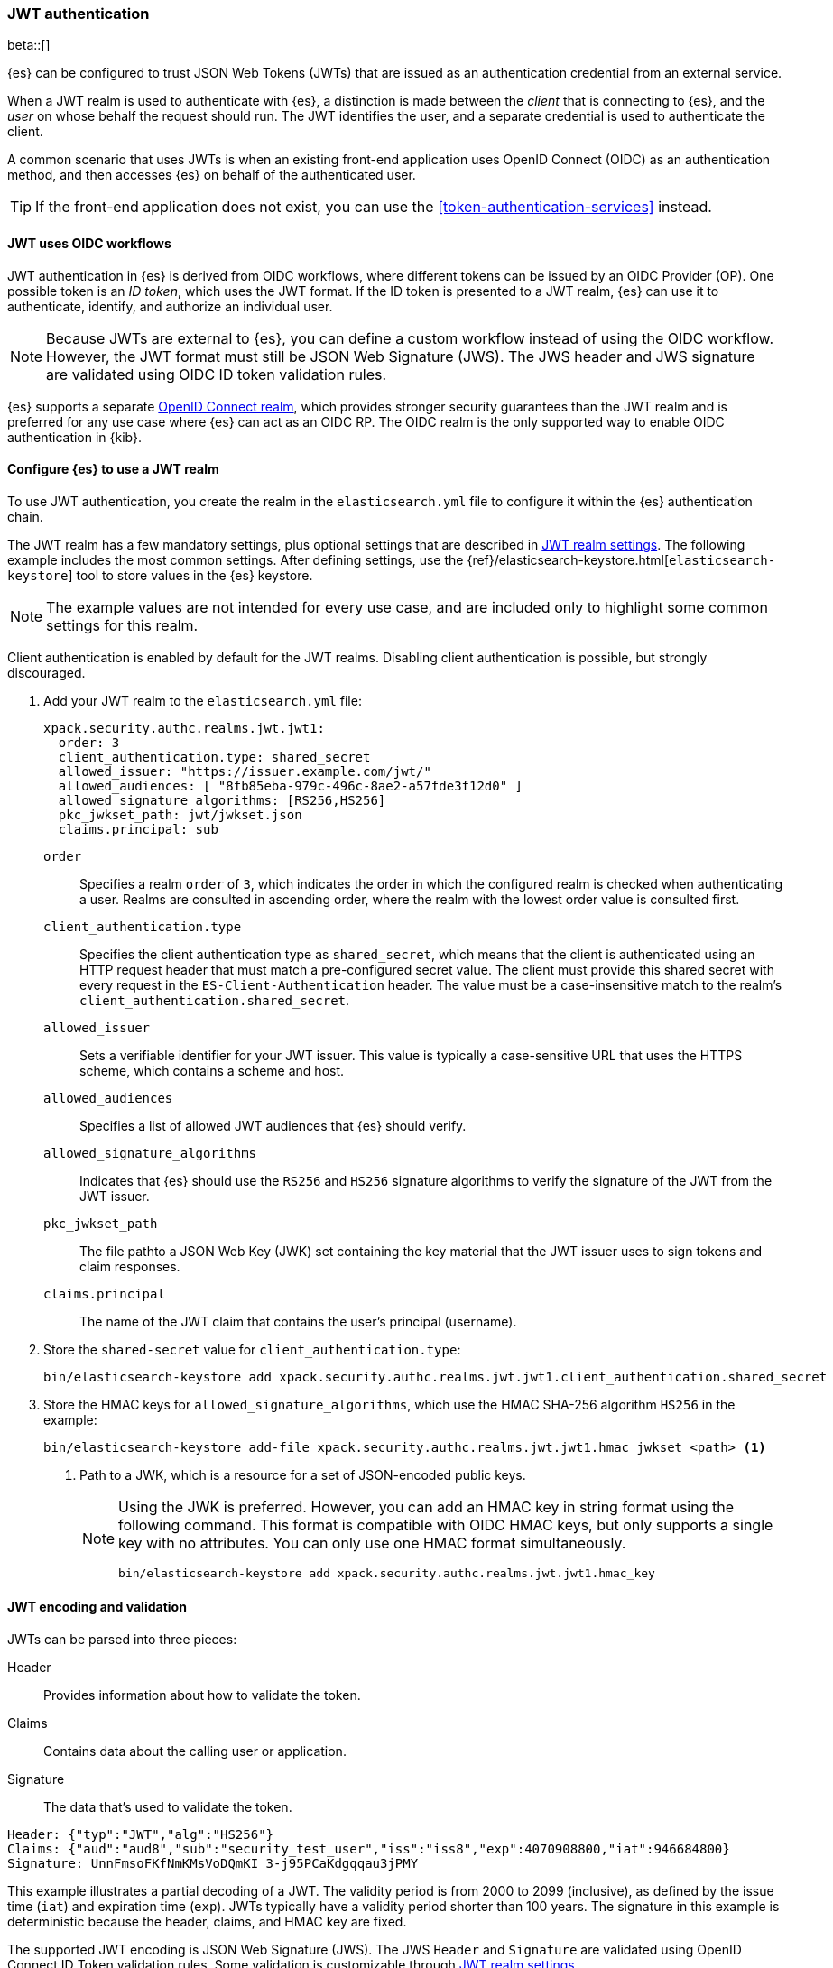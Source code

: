 [role="xpack"]
[[jwt-realm]]
=== JWT authentication

beta::[]

{es} can be configured to trust JSON Web Tokens (JWTs) that are issued as an 
authentication credential from an external service.

When a JWT realm is used to authenticate with {es}, a distinction is made
between the _client_ that is connecting to {es}, and the _user_ on whose behalf
the request should run. The JWT identifies the user, and a separate credential
is used to authenticate the client.

A common scenario that uses JWTs is when an existing front-end application uses 
OpenID Connect (OIDC) as an authentication method, and then accesses {es}
on behalf of the authenticated user.

TIP: If the front-end application does not exist, you can use the
<<token-authentication-services>> instead.

[[jwt-realm-oidc]]
==== JWT uses OIDC workflows
JWT authentication in {es} is derived from OIDC workflows, where different
tokens can be issued by an OIDC Provider (OP). One possible token is an
_ID token_, which uses the JWT format. If the ID token is presented to a JWT
realm, {es} can use it to authenticate, identify, and authorize an individual
user.

NOTE: Because JWTs are external to {es}, you can define a custom workflow
instead of using the OIDC workflow. However, the JWT format must still be JSON
Web Signature (JWS). The JWS header and JWS signature are validated using OIDC
ID token validation rules.

{es} supports a separate <<oidc-realm,OpenID Connect realm>>, which provides
stronger security guarantees than the JWT realm and is preferred for any
use case where {es} can act as an OIDC RP. The OIDC realm is the only supported
way to enable OIDC authentication in {kib}.

[[jwt-realm-configuration]]
==== Configure {es} to use a JWT realm

To use JWT authentication, you create the realm in the `elasticsearch.yml` file
to configure it within the {es} authentication chain.

The JWT realm has a few mandatory settings, plus optional settings that are
described in <<ref-jwt-settings,JWT realm settings>>. The following example
includes the most common settings. After defining settings, use the
{ref}/elasticsearch-keystore.html[`elasticsearch-keystore`] tool to store
values in the {es} keystore.

NOTE: The example values are not intended for every use case, and are included
only to highlight some common settings for this realm.

Client authentication is enabled by default for the JWT realms. Disabling client 
authentication is possible, but strongly discouraged.

. Add your JWT realm to the `elasticsearch.yml` file:
+
--
[source, yaml]
----
xpack.security.authc.realms.jwt.jwt1:
  order: 3
  client_authentication.type: shared_secret
  allowed_issuer: "https://issuer.example.com/jwt/"
  allowed_audiences: [ "8fb85eba-979c-496c-8ae2-a57fde3f12d0" ]
  allowed_signature_algorithms: [RS256,HS256]
  pkc_jwkset_path: jwt/jwkset.json
  claims.principal: sub
----

`order`::
Specifies a realm `order` of `3`, which indicates the order in which the
configured realm is checked when authenticating a user. Realms are consulted in
ascending order, where the realm with the lowest order value is consulted first. 

`client_authentication.type`::
Specifies the client authentication type as `shared_secret`, which means that
the client is authenticated using an HTTP request header that must match a
pre-configured secret value. The client must provide this shared secret with
every request in the `ES-Client-Authentication` header. The value must be a
case-insensitive match to the realm's `client_authentication.shared_secret`.

`allowed_issuer`::
Sets a verifiable identifier for your JWT issuer. This value is typically a
case-sensitive URL that uses the HTTPS scheme, which contains a scheme and host.

`allowed_audiences`::
Specifies a list of allowed JWT audiences that {es} should verify.

`allowed_signature_algorithms`::
Indicates that {es} should use the `RS256` and `HS256` signature algorithms to
verify the signature of the JWT from the JWT issuer.

`pkc_jwkset_path`::
The file pathto a JSON Web Key (JWK) set containing the key material that the
JWT issuer uses to sign tokens and claim responses. 

`claims.principal`::
The name of the JWT claim that contains the user's principal (username).

--

. Store the `shared-secret` value for `client_authentication.type`:
+
[source,shell]
----
bin/elasticsearch-keystore add xpack.security.authc.realms.jwt.jwt1.client_authentication.shared_secret
----

. Store the HMAC keys for `allowed_signature_algorithms`, which use the HMAC
SHA-256 algorithm `HS256` in the example:
+
[source,shell]
----
bin/elasticsearch-keystore add-file xpack.security.authc.realms.jwt.jwt1.hmac_jwkset <path> <1>
----
<1> Path to a JWK, which is a resource for a set of JSON-encoded public keys.
+
[NOTE]
====
Using the JWK is preferred. However, you can add an HMAC key in string format
using the following command. This format is compatible with OIDC HMAC keys, but
only supports a single key with no attributes. You can only use one HMAC format
simultaneously.

[source,shell]
----
bin/elasticsearch-keystore add xpack.security.authc.realms.jwt.jwt1.hmac_key
----
====

[[jwt-validation]]
==== JWT encoding and validation
JWTs can be parsed into three pieces:

Header::
Provides information about how to validate the token.

Claims::
Contains data about the calling user or application.

Signature::
The data that's used to validate the token.

[source,js]
----
Header: {"typ":"JWT","alg":"HS256"}
Claims: {"aud":"aud8","sub":"security_test_user","iss":"iss8","exp":4070908800,"iat":946684800}
Signature: UnnFmsoFKfNmKMsVoDQmKI_3-j95PCaKdgqqau3jPMY
----
// NOTCONSOLE

This example illustrates a partial decoding of a JWT. The validity period is
from 2000 to 2099 (inclusive), as defined by the issue time (`iat`) and
expiration time (`exp`). JWTs typically have a validity period shorter than
100 years. The signature in this example is deterministic because the header,
claims, and HMAC key are fixed. 

The supported JWT encoding is JSON Web Signature (JWS). The JWS `Header` and 
`Signature` are validated using OpenID Connect ID Token validation rules. Some 
validation is customizable through <<ref-jwt-settings,JWT realm settings>>.

[[jwt-validation-header]]
===== Header claims
The header claims indicate the token type and the algorithm used to sign the
token.

`alg`::
(Required, String) Indicates the algorithm that was used to sign the token, such
as `HS256`. The algorithm must be in the realm's allow list.

`typ`::
(Optional, String) Indicates the token type, which must be `JWT`.

[[jwt-validation-oidc]]
===== Payload claims validated by OIDC
OIDC ID tokens contain several claims, which provide information about the user
who is issuing the token, and the token itself. The following claims are
validated using OIDC ID token rules.

NOTE: You can relax validation of any of the time-based claims by setting 
`allowed_clock_skew`. This value sets the maximum allowed clock skew before
validating JWTs with respect to their creation (`iat`), not before (`nbf`), and
expiration times (`exp`).

`aud`::
(Required, String) Indicates the audience that the ID token is for, expressed as a 
comma-separated value (CSV). One of the values must be an exact, case-sensitive
match to any of the CSV values in the `allowed_audiences` setting.

`exp`::
(Required, integer) Expiration time for the ID token, expressed in UTC
milliseconds since epoch.

`iat`::
(Required, integer) Time that the ID token was issued, expressed in UTC
milliseconds since epoch.

`iss`::
(Required, String) Denotes the issuer that created the ID token. The value must
be an exact, case-sensitive match to the value in the `allowed_issuer` setting.

`nbf`::
(Optional, integer) Indicates the time before which the JWT must not be accepted,
expressed as UTC milliseconds since epoch.

`auth_time`::
(Optional, integer) Time when the user authenticated using the ID token,
expressed as UTC milliseconds since epoch.

[[jwt-validation-es]]
===== Payload claims validated by {es}
{es} validates the following OIDC ID token claims.

NOTE: {es} doesn't validate `nonce` claims, but a custom JWT issuer can add a
random `nonce` claim to introduce entropy into the signature.

`sub`::
(Required, String) Name of the JWT claim that contains the user's principal 
(username). The value is configurable using the realm setting `claims.principal`.
You can configure an optional regular expression using the
`claims.principal_pattern` to extract a substring.

`groups`::
(Optional, JSON array) Name of the JWT claim that contains the user's groups.
The value is configurable using the realm setting `claims.groups`. You can
configure an optional regular expression using the realm setting
`claims.groups_pattern` to extract a substring value.

`name`::
(Optional, String) Human-readable identifier of the token's subject. The value
is configurable using the realm setting `claims.name`. You can configure an
optional regular expression using the realm setting `claims.name_pattern` to 
extract a substring value.

`mail`::
(Optional, String) E-mail address to associate with the user. The value is
configurable using the realm setting `claims.mail`. You can configure an
optional regular expression using the realm setting `claims.mail_pattern` to 
extract a substring value.

`dn`::
(Optional, String) The Distinguished Name (DN) that uniquely identifies a user
or group. The value is configurable using the realm setting `claims.dn`. You
can configure an optional regular expression using the realm setting
`claims.dn_pattern` to extract a substring value.

[[jwt-authorization]]
==== JWT realm authorization
JWT realm authorization supports role mapping API or delegated authorization realms.

IMPORTANT: You cannot map roles in the JWT realm does using the
`role_mapping.yml` file.

===== JWT realm authorization using the role mapping API

.If JWT realm role mapping is used for authorization, these claims are available for role mapping.
* `principal` claim: JWT claim in the form of a string is used as the {es} user's principal string value.
* `dn` claim: JWT claim in the form of a Distinguished Name string is used as the {es} user's DN string value.
* `groups` claim: JWT claim in the form of a comma separate list is used as the {es} user's groups list value.
* `metadata` claims: JWTs claims in the form of strings, numbers, booleans, and collections are used as the {es} user's metadata, formatted as `metadata.jwt_claim_<key>` = `<value>` pairs.

See <<ref-jwt-settings>>.

===== Example JWT Realm Role Mapping Rule

Example JWT realm role mapping rule.

[source,console]
----
PUT /_security/role_mapping/jwt1_users?refresh=true
{
  "roles" : [ "user" ],
  "rules" : { "all" : [
      { "field": { "realm.name": "jwt1" } },
      { "field": { "username": "principalname1" } },
      { "field": { "dn": "CN=Principal Name 1,DC=example.com" } },
      { "field": { "groups": "group1" } },
      { "field": { "metadata.jwt_claim_other": "other1" } },
  ] },
  "enabled": true
}
----

===== JWT realm authorization via authorization delegation

.If Delegated Realms are used for authorization, this claim is available for roles lookup.
* `principal` claim: JWT claim in the form of a string is used as the {es} user's principal value.

See <<ref-jwt-settings>>.

WARNING: When Delegated Authorization is enabled in JWT realm, claims for `groups`, `dn`, and `metadata` not used for the {es} user's values.
         Only the JWT `principal` claim is passed through to Delegated Authorization realms.
         The Delegated Authorization realms become responsible for populating all of the {es} user's values, not the JWT realm.

====== Example JWT realm delegated authorization:

Example JWT realm using Delegated Authorization to multiple other realms.

[source,yaml]
----
xpack.security.authc.realms.jwt.jwt2.authorization_realms: file1,native1,ldap1,ad1
----

Example role mapping in realm `native1` for principal `principalname1`.

[source,console]
----
PUT /_security/role_mapping/native1_users?refresh=true
{
  "roles" : [ "user" ],
  "rules" : { "all" : [
      { "field": { "realm.name": "native1" } },
      { "field": { "username": "principalname1" } }
  ] },
  "enabled": true
}
----

If realm `jwt2` successfully authenticates a client, and a JWT for principal `principalname1`, and Delegates Authorization to realm `native1`,
then realm `native1` can lookup that {es} user's values, including using this role mapping rule linked to realm `native1`.

[[hmac-oidc-example]]
==== JWT Realm Example with OIDC HMAC Key

These settings are for a JWT issuer, {es}, and a client of {es}.
The example HMAC key is in OIDC HMAC compatible format; key bytes are UTF-8 encoded UNICODE characters.

WARNING: HMAC UTF-8 keys need to be longer than HMAC random byte keys to achieve same key strength.

[[hmac-oidc-example-jwt-issuer]]
===== JWT issuer

These values are for a custom authentication service that issues JWTs; external to {es}.

[source,js]
----
Issuer:     iss8
Audiences:  aud8
Algorithms: HS256
HMAC OIDC:  hmac-oidc-key-string-for-hs256-algorithm
----
// NOTCONSOLE

[[hmac-oidc-example-jwt-realm]]
===== JWT realm clear settings

These settings are for `elasticsearch.yml`.

[source,yml]
----
xpack.security.authc.realms.jwt.jwt8.order: 8
xpack.security.authc.realms.jwt.jwt8.allowed_issuer: iss8
xpack.security.authc.realms.jwt.jwt8.allowed_audiences: [aud8]
xpack.security.authc.realms.jwt.jwt8.allowed_signature_algorithms: [HS256]
xpack.security.authc.realms.jwt.jwt8.claims.principal: sub
xpack.security.authc.realms.jwt.jwt8.client_authentication.type: shared_secret
----

===== JWT realm secure settings

These settings are for `elasticsearch-keystore`.

[source,yml]
----
xpack.security.authc.realms.jwt.jwt8.hmac_key: hmac-oidc-key-string-for-hs256-algorithm
xpack.security.authc.realms.jwt.jwt8.client_authentication.shared_secret: client-shared-secret-string
----

===== JWT realm role mapping rule

These settings are for {es} role mapping rules for realm `jwt8` user `principalname1`.

[source,console]
----
PUT /_security/role_mapping/jwt8_users?refresh=true
{
  "roles" : [ "user" ],
  "rules" : { "all" : [
      { "field": { "realm.name": "jwt8" } },
      { "field": { "username": "principalname1" } }
  ] },
  "enabled": true
}
----

[[hmac-oidc-example-request-headers]]
===== Request Headers

These settings are for an {es} client.

[source,js]
----
ES-Client-Authentication: SharedSecret client-shared-secret-string
Authorization: Bearer eyJ0eXAiOiJKV1QiLCJhbGciOiJIUzI1NiJ9.eyJpc3MiOiJpc3M4IiwiYXVkIjoiYXVkOCIsInN1YiI6InNlY3VyaXR5X3Rlc3RfdXNlciIsImV4cCI6NDA3MDkwODgwMCwiaWF0Ijo5NDY2ODQ4MDB9.UnnFmsoFKfNmKMsVoDQmKI_3-j95PCaKdgqqau3jPMY
----
// NOTCONSOLE